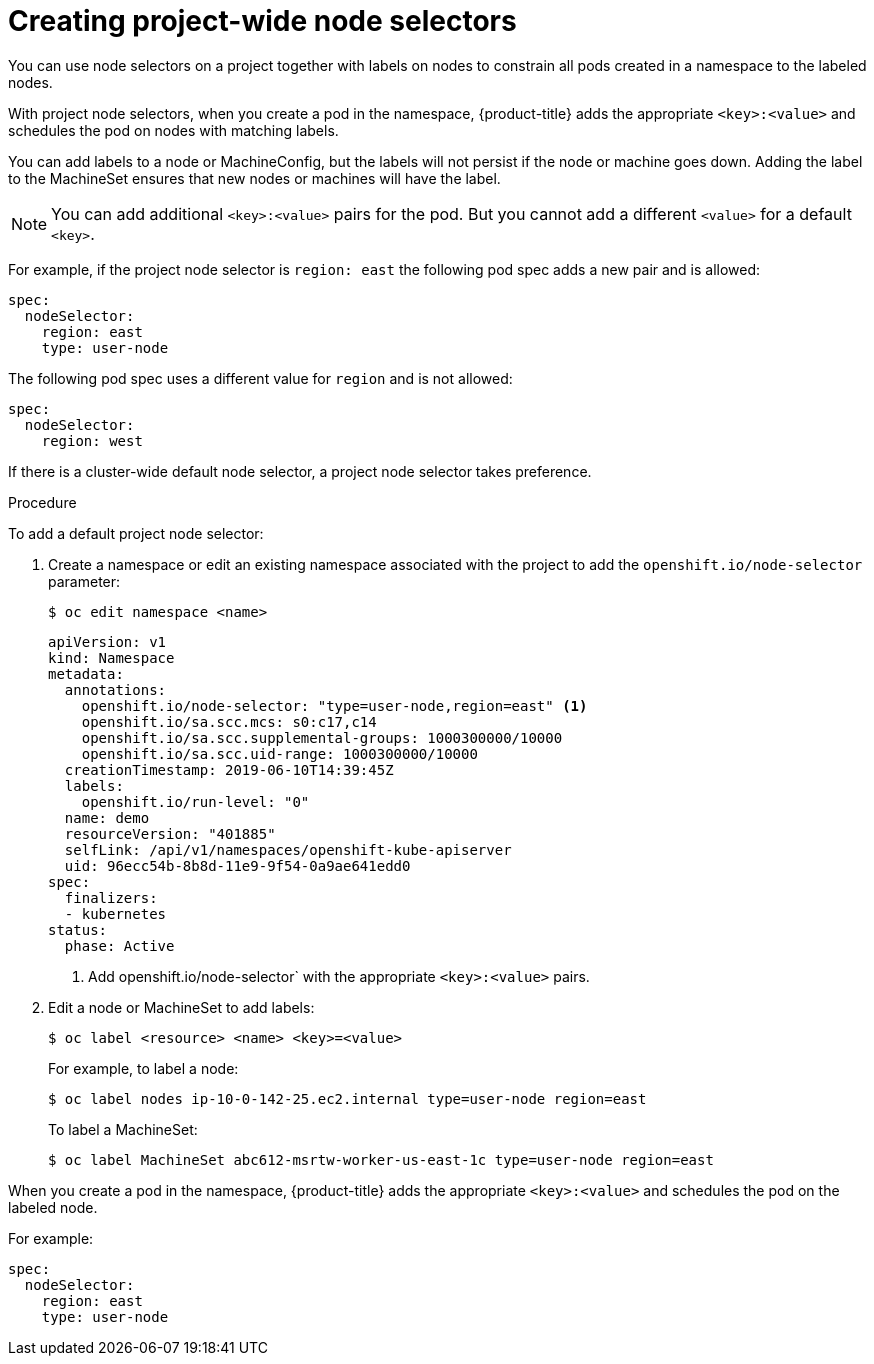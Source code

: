 // Module included in the following assemblies:
//
// * nodes/nodes-scheduler-node-selector.adoc

[id="nodes-scheduler-node-selectors-project_{context}"]
= Creating project-wide node selectors  

You can use node selectors on a project together with labels on nodes to constrain all pods created in a namespace to the labeled nodes.

With project node selectors, when you create a pod in the namespace, {product-title} adds the appropriate `<key>:<value>` and schedules
the pod on nodes with matching labels. 

You can add labels to a node or MachineConfig, but the labels will not persist if the node or machine goes down. 
Adding the label to the MachineSet ensures that new nodes or machines will have the label.

[NOTE]
====
You can add additional `<key>:<value>` pairs for the pod.
But you cannot add a different `<value>` for a default `<key>`.
====

For example, if the project node selector is `region: east` the following pod spec adds a new pair and is allowed:

----
spec:
  nodeSelector:
    region: east
    type: user-node
----

The following pod spec uses a different value for `region` and is not allowed:

----
spec:
  nodeSelector:
    region: west
----

If there is a cluster-wide default node selector, a project node selector takes preference.

.Procedure

To add a default project node selector: 

. Create a namespace or edit an existing namespace associated with the project to add the `openshift.io/node-selector` parameter:
+
----
$ oc edit namespace <name>
----
+
[source,yaml]
----
apiVersion: v1
kind: Namespace
metadata:
  annotations:
    openshift.io/node-selector: "type=user-node,region=east" <1>
    openshift.io/sa.scc.mcs: s0:c17,c14
    openshift.io/sa.scc.supplemental-groups: 1000300000/10000
    openshift.io/sa.scc.uid-range: 1000300000/10000
  creationTimestamp: 2019-06-10T14:39:45Z
  labels:
    openshift.io/run-level: "0"
  name: demo
  resourceVersion: "401885"
  selfLink: /api/v1/namespaces/openshift-kube-apiserver
  uid: 96ecc54b-8b8d-11e9-9f54-0a9ae641edd0
spec:
  finalizers:
  - kubernetes
status:
  phase: Active
----
<1> Add openshift.io/node-selector` with the appropriate `<key>:<value>` pairs.

. Edit a node or MachineSet to add labels:
+
----
$ oc label <resource> <name> <key>=<value>
----
+
For example, to label a node:
+
----
$ oc label nodes ip-10-0-142-25.ec2.internal type=user-node region=east
----
+
To label a MachineSet:
+
----
$ oc label MachineSet abc612-msrtw-worker-us-east-1c type=user-node region=east
----

When you create a pod in the namespace, {product-title} adds the appropriate `<key>:<value>` and schedules
the pod on the labeled node.

For example:

----
spec:
  nodeSelector:
    region: east
    type: user-node
----

